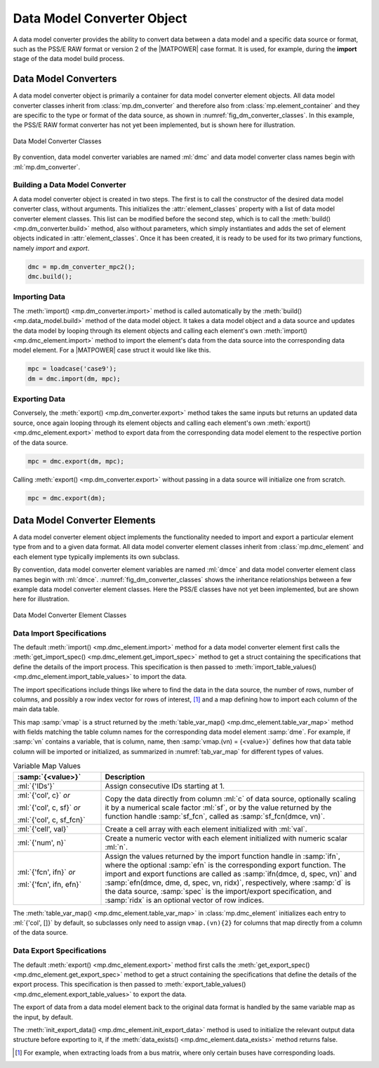 .. _sec_dm_converter:

Data Model Converter Object
===========================

A data model converter provides the ability to convert data between a data model and a specific data source or format, such as the PSS/E RAW format or version 2 of the |MATPOWER| case format. It is used, for example, during the **import** stage of the data model build process.

Data Model Converters
---------------------

A data model converter object is primarily a container for data model converter element objects. All data model converter classes inherit from :class:`mp.dm_converter` and therefore also from :class:`mp.element_container` and they are specific to the type or format of the data source, as shown in :numref:`fig_dm_converter_classes`. In this example, the PSS/E RAW format converter has not yet been implemented, but is shown here for illustration.

.. _fig_dm_converter_classes:
.. figure:: figures/dm-converter-classes.*
   :alt: Data Model Converter Classes
   :align: center
   :width: 400px

   Data Model Converter Classes

By convention, data model converter variables are named :ml:`dmc` and data model converter class names begin with :ml:`mp.dm_converter`.

Building a Data Model Converter
^^^^^^^^^^^^^^^^^^^^^^^^^^^^^^^

A data model converter object is created in two steps. The first is to call the constructor of the desired data model converter class, without arguments. This initializes the :attr:`element_classes` property with a list of data model converter element classes. This list can be modified before the second step, which is to call the :meth:`build() <mp.dm_converter.build>` method, also without parameters, which simply instantiates and adds the set of element objects indicated in :attr:`element_classes`. Once it has been created, it is ready to be used for its two primary functions, namely *import* and *export*.

.. _code_data_model_build:
.. code-block::

   dmc = mp.dm_converter_mpc2();
   dmc.build();

Importing Data
^^^^^^^^^^^^^^

The :meth:`import() <mp.dm_converter.import>` method is called automatically by the :meth:`build() <mp.data_model.build>` method of the data model object. It takes a data model object and a data source and updates the data model by looping through its element objects and calling each element's own :meth:`import() <mp.dmc_element.import>` method to import the element's data from the data source into the corresponding data model element. For a |MATPOWER| case struct it would like like this.

.. _code_dmc_import:
.. code-block::

   mpc = loadcase('case9');
   dm = dmc.import(dm, mpc);

Exporting Data
^^^^^^^^^^^^^^

Conversely, the :meth:`export() <mp.dm_converter.export>` method takes the same inputs but returns an updated data source, once again looping through its element objects and calling each element's own :meth:`export() <mp.dmc_element.export>` method to export data from the corresponding data model element to the respective portion of the data source.

.. _code_dmc_export:
.. code-block::

   mpc = dmc.export(dm, mpc);

Calling :meth:`export() <mp.dm_converter.export>` without passing in a data source will initialize one from scratch.

.. _code_dmc_export_init:
.. code-block::

   mpc = dmc.export(dm);


.. _sec_dmc_element:

Data Model Converter Elements
-----------------------------

A data model converter element object implements the functionality needed to import and export a particular element type from and to a given data format. All data model converter element classes inherit from :class:`mp.dmc_element` and each element type typically implements its own subclass.

By convention, data model converter element variables are named :ml:`dmce` and data model converter element class names begin with :ml:`dmce`. :numref:`fig_dm_converter_classes` shows the inheritance relationships between a few example data model converter element classes. Here the PSS/E classes have not yet been implemented, but are shown here for illustration.

.. _fig_dm_converter_element_classes:
.. figure:: figures/dm-converter-element-classes.*
   :alt: Data Model Converter Element Classes
   :align: center
   :width: 600px

   Data Model Converter Element Classes

Data Import Specifications
^^^^^^^^^^^^^^^^^^^^^^^^^^

The default :meth:`import() <mp.dmc_element.import>` method for a data model converter element first calls the :meth:`get_import_spec() <mp.dmc_element.get_import_spec>` method to get a struct containing the specifications that define the details of the import process. This specification is then passed to :meth:`import_table_values() <mp.dmc_element.import_table_values>` to import the data.

The import specifications include things like where to find the data in the data source, the number of rows, number of columns, and possibly a row index vector for rows of interest, [#]_ and a map defining how to import each column of the main data table.

This map :samp:`vmap` is a struct returned by the :meth:`table_var_map() <mp.dmc_element.table_var_map>` method with fields matching the table column names for the corresponding data model element :samp:`dme`. For example, if :samp:`vn` contains a variable, that is column, name, then :samp:`vmap.(vn) = {<value>}` defines how that data table column will be imported or initialized, as summarized in :numref:`tab_var_map` for different types of values.

.. _tab_var_map:
.. list-table:: Variable Map Values
   :widths: 25 75
   :header-rows: 1
   :class: longtable

   * - :samp:`{<value>}`
     - Description
   * - :ml:`{'IDs'}`
     - Assign consecutive IDs starting at 1.
   * - :ml:`{'col', c}` *or*
   
       :ml:`{'col', c, sf}` *or*
   
       :ml:`{'col', c, sf_fcn}`
     - Copy the data directly from column :ml:`c` of data source, optionally scaling it by a numerical scale factor :ml:`sf`, or by the value returned by the function handle :samp:`sf_fcn`, called as :samp:`sf_fcn(dmce, vn)`.
   * - :ml:`{'cell', val}`
     - Create a cell array with each element initialized with :ml:`val`.
   * - :ml:`{'num', n}`
     - Create a numeric vector with each element initialized with numeric scalar :ml:`n`.
   * - :ml:`{'fcn', ifn}` *or*

       :ml:`{'fcn', ifn, efn}`
     - Assign the values returned by the import function handle in :samp:`ifn`, where the optional :samp:`efn` is the corresponding export function. The import and export functions are called as :samp:`ifn(dmce, d, spec, vn)` and :samp:`efn(dmce, dme, d, spec, vn, ridx)`, respectively, where :samp:`d` is the data source, :samp:`spec` is the import/export specification, and :samp:`ridx` is an optional vector of row indices.

The :meth:`table_var_map() <mp.dmc_element.table_var_map>` in :class:`mp.dmc_element` initializes each entry to :ml:`{'col', []}` by default, so subclasses only need to assign ``vmap.(vn){2}`` for columns that map directly from a column of the data source.

..
    .. _tab_var_map2:
    .. list-table:: Variable Map Values
       :widths: 30 70
       :header-rows: 1
       :class: longtable

       * - :samp:`{<value>}`
         - Description
       * - :ml:`{'IDs'}`
         - consecutive IDs starting at 1
       * - :ml:`{`:samp:`'col', {j}`:ml:`}`
         - copy the data directly from column :samp:`{j}` of data source
       * - :ml:`{`:samp:`'cell', {c}`:ml:`}`
         - create a cell array with each element initialized with :samp:`{c}`
       * - :ml:`{`:samp:`'num', {n}`:ml:`}`
         - create a numeric vector with each element initialized with numeric scalar :samp:`{n}`
       * - :ml:`{`:samp:`'fcn', {ifn}, {<efn>}`:ml:`}`
         - assign the values returned by the import function handle in :samp:`{ifn}`, where the optional :samp:`{<efn>}` is the corresponding export function

Data Export Specifications
^^^^^^^^^^^^^^^^^^^^^^^^^^

The default :meth:`export() <mp.dmc_element.export>` method first calls the :meth:`get_export_spec() <mp.dmc_element.get_export_spec>` method to get a struct containing the specifications that define the details of the export process. This specification is then passed to :meth:`export_table_values() <mp.dmc_element.export_table_values>` to export the data.

The export of data from a data model element back to the original data format is handled by the same variable map as the input, by default.

The :meth:`init_export_data() <mp.dmc_element.init_export_data>` method is used to initialize the relevant output data structure before exporting to it, if the :meth:`data_exists() <mp.dmc_element.data_exists>` method returns false.


.. [#] For example, when extracting loads from a bus matrix, where only certain buses have corresponding loads.